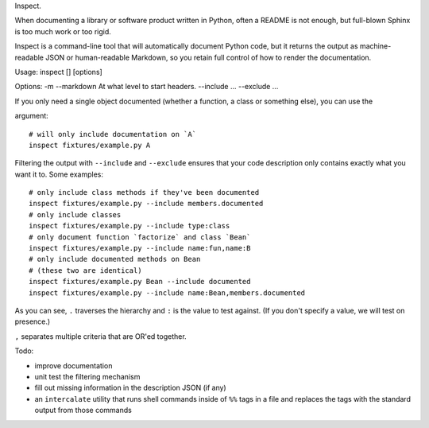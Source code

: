 Inspect.

When documenting a library or software product written in Python, often
a README is not enough, but full-blown Sphinx is too much work or too
rigid.

Inspect is a command-line tool that will automatically document Python
code, but it returns the output as machine-readable JSON or
human-readable Markdown, so you retain full control of how to render the
documentation.

Usage: inspect [] [options]

Options: -m --markdown At what level to start headers. --include ...
--exclude ...

If you only need a single object documented (whether a function, a class
or something else), you can use the

.. raw:: html

   <object> 

argument:

::

    # will only include documentation on `A`
    inspect fixtures/example.py A

Filtering the output with ``--include`` and ``--exclude`` ensures that
your code description only contains exactly what you want it to. Some
examples:

::

    # only include class methods if they've been documented
    inspect fixtures/example.py --include members.documented
    # only include classes
    inspect fixtures/example.py --include type:class
    # only document function `factorize` and class `Bean`
    inspect fixtures/example.py --include name:fun,name:B
    # only include documented methods on Bean
    # (these two are identical)
    inspect fixtures/example.py Bean --include documented
    inspect fixtures/example.py --include name:Bean,members.documented

As you can see, ``.`` traverses the hierarchy and ``:`` is the value to
test against. (If you don't specify a value, we will test on presence.)

``,`` separates multiple criteria that are OR'ed together.

Todo:

-  improve documentation
-  unit test the filtering mechanism
-  fill out missing information in the description JSON (if any)
-  an ``intercalate`` utility that runs shell commands inside of ``%%``
   tags in a file and replaces the tags with the standard output from
   those commands

